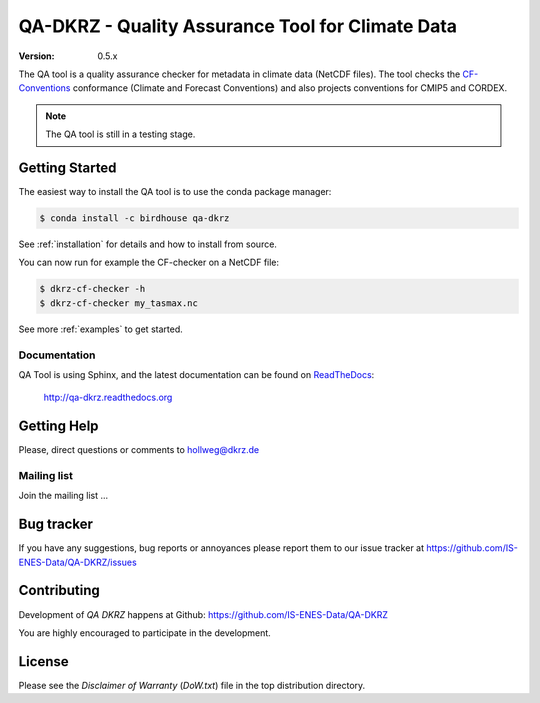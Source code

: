 =================================================
QA-DKRZ - Quality Assurance Tool for Climate Data
=================================================

|build-status| |conda-install|

:Version: 0.5.x

The QA tool is a quality assurance checker for metadata in climate data (NetCDF files). The tool checks
the `CF-Conventions`_ conformance (Climate and Forecast Conventions) and also projects conventions for CMIP5 and CORDEX.

.. note:: The QA tool is still in a testing stage.

.. _`CF-conventions`: http://cfconventions.org/

Getting Started
===============

The easiest way to install the QA tool is to use the conda package manager:

.. code-block:: bash

   $ conda install -c birdhouse qa-dkrz

See :ref:`installation` for details and how to install from source. 

You can now run for example the CF-checker on a NetCDF file:

.. code-block:: bash

   $ dkrz-cf-checker -h
   $ dkrz-cf-checker my_tasmax.nc

See more :ref:`examples` to get started.

Documentation
-------------

QA Tool is using Sphinx, and the latest documentation can be found on `ReadTheDocs`_:

    http://qa-dkrz.readthedocs.org

.. _`ReadTheDocs`:  http://qa-dkrz.readthedocs.org

Getting Help
============

Please, direct questions or comments to hollweg@dkrz.de

Mailing list
------------

Join the mailing list ...


Bug tracker
===========

If you have any suggestions, bug reports or annoyances please report them
to our issue tracker at https://github.com/IS-ENES-Data/QA-DKRZ/issues

Contributing
============

Development of `QA DKRZ` happens at Github: https://github.com/IS-ENES-Data/QA-DKRZ

You are highly encouraged to participate in the development.

License
=======

Please see the *Disclaimer of Warranty* (`DoW.txt`) file in the top distribution directory.

.. |build-status| image:: https://travis-ci.org/IS-ENES-Data/QA-DKRZ.svg?branch=master
   :target: https://travis-ci.org/IS-ENES-Data/QA-DKRZ
.. |conda-install| image:: https://anaconda.org/birdhouse/qa-dkrz/badges/installer/conda.svg
   :target: https://anaconda.org/birdhouse/qa-dkrz
